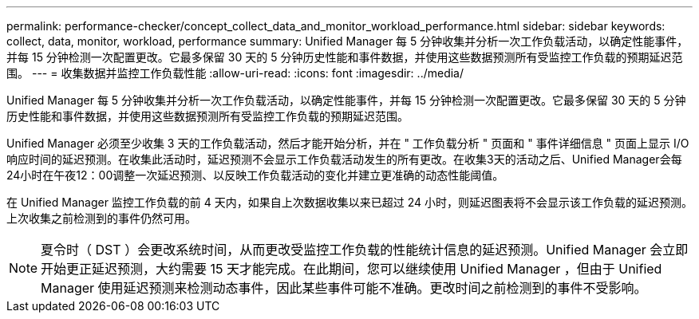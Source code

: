 ---
permalink: performance-checker/concept_collect_data_and_monitor_workload_performance.html 
sidebar: sidebar 
keywords: collect, data, monitor, workload, performance 
summary: Unified Manager 每 5 分钟收集并分析一次工作负载活动，以确定性能事件，并每 15 分钟检测一次配置更改。它最多保留 30 天的 5 分钟历史性能和事件数据，并使用这些数据预测所有受监控工作负载的预期延迟范围。 
---
= 收集数据并监控工作负载性能
:allow-uri-read: 
:icons: font
:imagesdir: ../media/


[role="lead"]
Unified Manager 每 5 分钟收集并分析一次工作负载活动，以确定性能事件，并每 15 分钟检测一次配置更改。它最多保留 30 天的 5 分钟历史性能和事件数据，并使用这些数据预测所有受监控工作负载的预期延迟范围。

Unified Manager 必须至少收集 3 天的工作负载活动，然后才能开始分析，并在 " 工作负载分析 " 页面和 " 事件详细信息 " 页面上显示 I/O 响应时间的延迟预测。在收集此活动时，延迟预测不会显示工作负载活动发生的所有更改。在收集3天的活动之后、Unified Manager会每24小时在午夜12：00调整一次延迟预测、以反映工作负载活动的变化并建立更准确的动态性能阈值。

在 Unified Manager 监控工作负载的前 4 天内，如果自上次数据收集以来已超过 24 小时，则延迟图表将不会显示该工作负载的延迟预测。上次收集之前检测到的事件仍然可用。

[NOTE]
====
夏令时（ DST ）会更改系统时间，从而更改受监控工作负载的性能统计信息的延迟预测。Unified Manager 会立即开始更正延迟预测，大约需要 15 天才能完成。在此期间，您可以继续使用 Unified Manager ，但由于 Unified Manager 使用延迟预测来检测动态事件，因此某些事件可能不准确。更改时间之前检测到的事件不受影响。

====